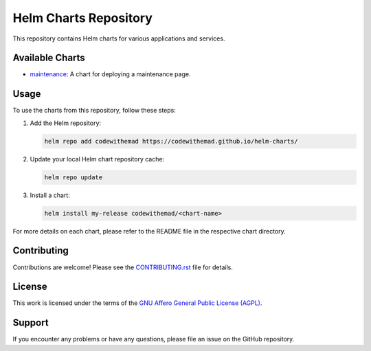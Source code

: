 Helm Charts Repository
======================

.. image:: https://img.shields.io/endpoint?url=https://artifacthub.io/badge/repository/codewithemad
   :alt: Artifact Hub
   :target: https://artifacthub.io/packages/search?repo=codewithemad

This repository contains Helm charts for various applications and services.

Available Charts
----------------

* `maintenance`_: A chart for deploying a maintenance page.

.. _maintenance: https://github.com/CodeWithEmad/helm-charts/tree/master/charts/maintenance

Usage
-----

To use the charts from this repository, follow these steps:

1. Add the Helm repository:

   .. code-block:: bash

      helm repo add codewithemad https://codewithemad.github.io/helm-charts/

2. Update your local Helm chart repository cache:

   .. code-block:: bash

      helm repo update

3. Install a chart:

   .. code-block:: bash

      helm install my-release codewithemad/<chart-name>

For more details on each chart, please refer to the README file in the respective chart directory.

Contributing
------------

Contributions are welcome! Please see the `CONTRIBUTING.rst`_ file for details.

.. _CONTRIBUTING.rst: https://github.com/codewithemad/helm-charts/blob/master/CONTRIBUTING.rst

License
-------

This work is licensed under the terms of the `GNU Affero General Public License (AGPL) <https://github.com/codewithemad/helm-charts/blob/master/LICENSE>`_.

Support
-------

If you encounter any problems or have any questions, please file an issue on the GitHub repository.